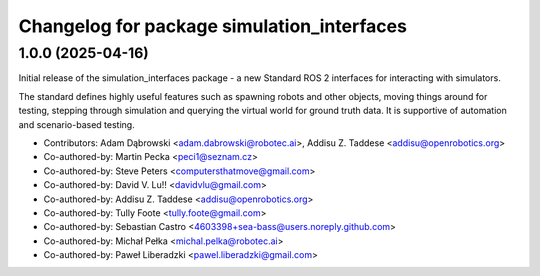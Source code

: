 ^^^^^^^^^^^^^^^^^^^^^^^^^^^^^^^^^^^^^^^^^^^
Changelog for package simulation_interfaces
^^^^^^^^^^^^^^^^^^^^^^^^^^^^^^^^^^^^^^^^^^^

1.0.0 (2025-04-16)
------------------
Initial release of the simulation_interfaces package - a new Standard ROS 2 interfaces for interacting with simulators.

The standard defines highly useful features such as spawning robots and other objects, moving things around for testing, stepping through simulation and querying the virtual world for ground truth data. It is supportive of automation and scenario-based testing.

* Contributors: Adam Dąbrowski <adam.dabrowski@robotec.ai>, Addisu Z. Taddese <addisu@openrobotics.org>

* Co-authored-by: Martin Pecka <peci1@seznam.cz>
* Co-authored-by: Steve Peters <computersthatmove@gmail.com>
* Co-authored-by: David V. Lu!! <davidvlu@gmail.com>
* Co-authored-by: Addisu Z. Taddese <addisu@openrobotics.org>
* Co-authored-by: Tully Foote <tully.foote@gmail.com>
* Co-authored-by: Sebastian Castro <4603398+sea-bass@users.noreply.github.com>
* Co-authored-by: Michał Pełka <michal.pelka@robotec.ai>
* Co-authored-by: Paweł Liberadzki <pawel.liberadzki@gmail.com>
